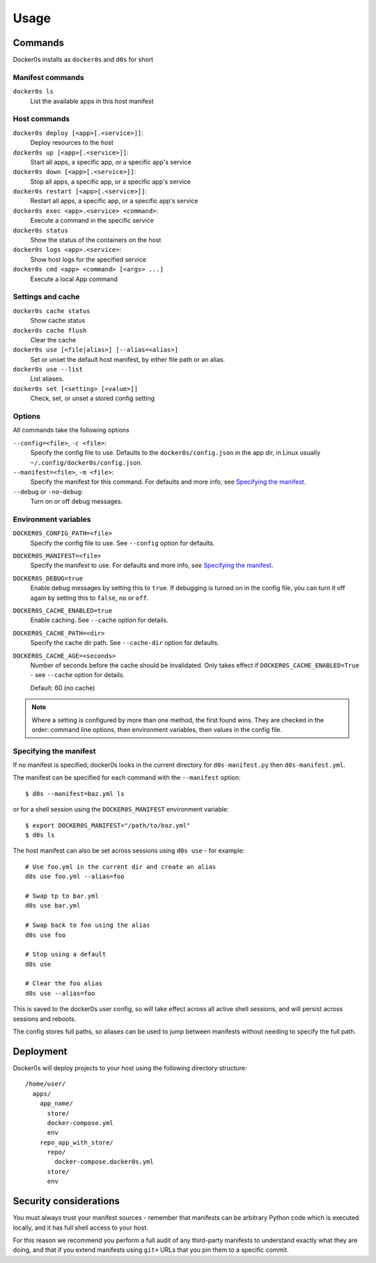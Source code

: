 =====
Usage
=====

Commands
========

Docker0s installs as ``docker0s`` and ``d0s`` for short

Manifest commands
-----------------

``docker0s ls``
  List the available apps in this host manifest


Host commands
-------------

``docker0s deploy [<app>[.<service>]]``:
  Deploy resources to the host

``docker0s up [<app>[.<service>]]``:
  Start all apps, a specific app, or a specific app's service

``docker0s down [<app>[.<service>]]``:
  Stop all apps, a specific app, or a specific app's service

``docker0s restart [<app>[.<service>]]``:
  Restart all apps, a specific app, or a specific app's service

``docker0s exec <app>.<service> <command>``:
  Execute a command in the specific service

``docker0s status``
  Show the status of the containers on the host

``docker0s logs <app>.<service>``:
  Show host logs for the specified service

``docker0s cmd <app> <command> [<args> ...]``
  Execute a local App command


Settings and cache
------------------

``docker0s cache status``
  Show cache status

``docker0s cache flush``
  Clear the cache

``docker0s use [<file|alias>] [--alias=<alias>]``
  Set or unset the default host manifest, by either file path or an alias.

``docker0s use --list``
  List aliases.

``docker0s set [<setting> [<value>]]``
  Check, set, or unset a stored config setting


Options
-------

All commands take the following options

``--config=<file>``, ``-c <file>``:
  Specify the config file to use. Defaults to the ``docker0s/config.json`` in the app
  dir, in Linux usually ``~/.config/docker0s/config.json``.

``--manifest=<file>``, ``-m <file>``:
  Specify the manifest for this command.
  For defaults and more info, see `Specifying the manifest`_.

``--debug`` or ``-no-debug``:
  Turn on or off debug messages.


Environment variables
---------------------

``DOCKER0S_CONFIG_PATH=<file>``
  Specify the config file to use. See ``--config`` option for defaults.

``DOCKER0S_MANIFEST=<file>``
  Specify the manifest to use.
  For defaults and more info, see `Specifying the manifest`_.

``DOCKER0S_DEBUG=true``
  Enable debug messages by setting this to ``true``. If debugging is turned on in the
  config file, you can turn it off again by setting this to ``false``, ``no`` or
  ``off``.

``DOCKER0S_CACHE_ENABLED=true``
  Enable caching. See ``--cache`` option for details.

``DOCKER0S_CACHE_PATH=<dir>``
  Specify the cache dir path. See ``--cache-dir`` option for defaults.

``DOCKER0S_CACHE_AGE=<seconds>``
  Number of seconds before the cache should be invalidated. Only takes effect if
  ``DOCKER0S_CACHE_ENABLED=True`` - see ``--cache`` option for details.

  Default: 60 (no cache)

.. note::

  Where a setting is configured by more than one method, the first found wins. They are
  checked in the order: command line options, then environment variables, then values in
  the config file.


Specifying the manifest
-----------------------

If no manifest is specified, docker0s looks in the current directory for
``d0s-manifest.py`` then ``d0s-manifest.yml``.

The manifest can be specified for each command with the ``--manifest`` option::

    $ d0s --manifest=baz.yml ls

or for a shell session using the ``DOCKER0S_MANIFEST`` environment variable::

    $ export DOCKER0S_MANIFEST="/path/to/baz.yml"
    $ d0s ls

The host manifest can also be set across sessions using ``d0s use`` - for example::

    # Use foo.yml in the current dir and create an alias
    d0s use foo.yml --alias=foo

    # Swap tp to bar.yml
    d0s use bar.yml

    # Swap back to foo using the alias
    d0s use foo

    # Stop using a default
    d0s use

    # Clear the foo alias
    d0s use --alias=foo

This is saved to the docker0s user config, so will take effect across all active shell
sessions, and will persist across sessions and reboots.

The config stores full paths, so aliases can be used to jump between manifests without
needing to specify the full path.


Deployment
==========

Docker0s will deploy projects to your host using the following directory structure::

    /home/user/
      apps/
        app_name/
          store/
          docker-compose.yml
          env
        repo_app_with_store/
          repo/
            docker-compose.docker0s.yml
          store/
          env


Security considerations
=======================

You must always trust your manifest sources - remember that manifests can be arbitrary
Python code which is executed locally, and it has full shell access to your host.

For this reason we recommend you perform a full audit of any third-party manifests to
understand exactly what they are doing, and that if you extend manifests using ``git+``
URLs that you pin them to a specific commit.
